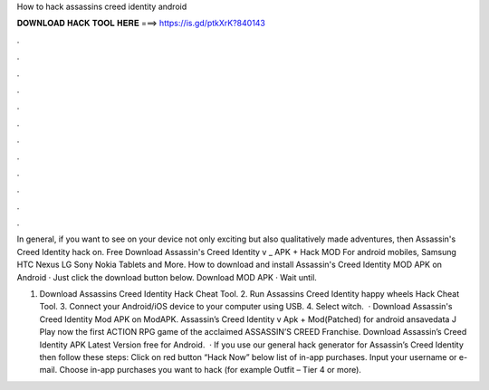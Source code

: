 How to hack assassins creed identity android



𝐃𝐎𝐖𝐍𝐋𝐎𝐀𝐃 𝐇𝐀𝐂𝐊 𝐓𝐎𝐎𝐋 𝐇𝐄𝐑𝐄 ===> https://is.gd/ptkXrK?840143



.



.



.



.



.



.



.



.



.



.



.



.

In general, if you want to see on your device not only exciting but also qualitatively made adventures, then Assassin's Creed Identity hack on. Free Download Assassin's Creed Identity v _ APK + Hack MOD For android mobiles, Samsung HTC Nexus LG Sony Nokia Tablets and More. How to download and install Assassin's Creed Identity MOD APK on Android · Just click the download button below. Download MOD APK · Wait until.

1. Download Assassins Creed Identity Hack Cheat Tool. 2. Run Assassins Creed Identity happy wheels Hack Cheat Tool. 3. Connect your Android/iOS device to your computer using USB. 4. Select witch.  · Download Assassin's Creed Identity Mod APK on ModAPK. Assassin’s Creed Identity v Apk + Mod(Patched) for android ansavedata J Play now the first ACTION RPG game of the acclaimed ASSASSIN’S CREED Franchise. Download Assassin’s Creed Identity APK Latest Version free for Android.  · If you use our general hack generator for Assassin’s Creed Identity then follow these steps: Click on red button “Hack Now” below list of in-app purchases. Input your username or e-mail. Choose in-app purchases you want to hack (for example Outfit – Tier 4 or more).
